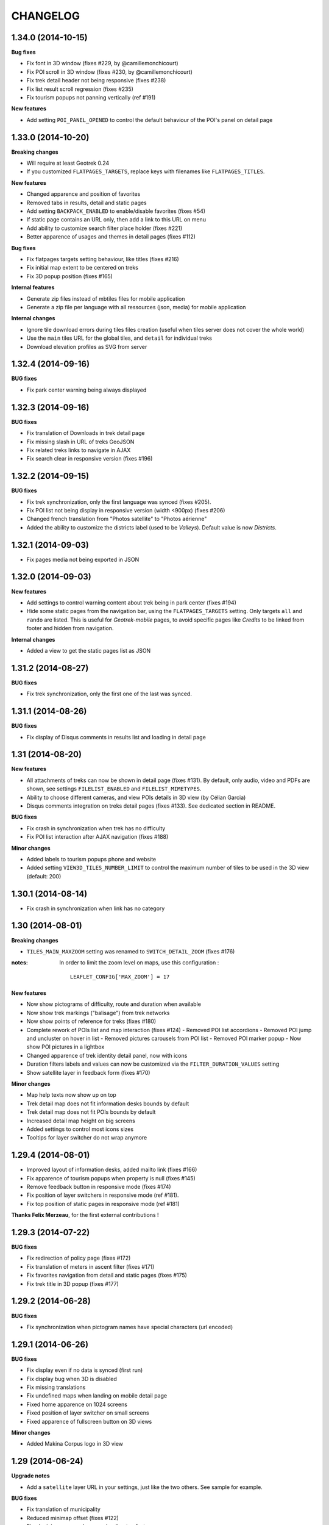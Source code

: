 =========
CHANGELOG
=========

1.34.0 (2014-10-15)
-------------------

**Bug fixes**

* Fix font in 3D window (fixes #229, by @camillemonchicourt)
* Fix POI scroll in 3D window (fixes #230, by @camillemonchicourt)
* Fix trek detail header not being responsive (fixes #238)
* Fix list result scroll regression (fixes #235)
* Fix tourism popups not panning vertically (ref #191)

**New features**

* Add setting ``POI_PANEL_OPENED`` to control the default behaviour of the POI's panel on detail page


1.33.0 (2014-10-20)
-------------------

**Breaking changes**

* Will require at least Geotrek 0.24
* If you customized ``FLATPAGES_TARGETS``, replace keys with filenames like
  ``FLATPAGES_TITLES``.

**New features**

* Changed apparence and position of favorites
* Removed tabs in results, detail and static pages
* Add setting ``BACKPACK_ENABLED`` to enable/disable favorites (fixes #54)
* If static page contains an URL only, then add a link to this URL on menu
* Add ability to customize search filter place holder (fixes #221)
* Better apparence of usages and themes in detail pages (fixes #112)

**Bug fixes**

* Fix flatpages targets setting behaviour, like titles (fixes #216)
* Fix initial map extent to be centered on treks
* Fix 3D popup position (fixes #165)

**Internal features**

* Generate zip files instead of mbtiles files for mobile application
* Generate a zip file per language with all ressources (json, media) for
  mobile application

**Internal changes**

* Ignore tile download errors during tiles files creation (useful when tiles
  server does not cover the whole world)
* Use the ``main`` tiles URL for the global tiles, and ``detail`` for individual
  treks
* Download elevation profiles as SVG from server


1.32.4 (2014-09-16)
-------------------

**BUG fixes**

* Fix park center warning being always displayed


1.32.3 (2014-09-16)
-------------------

**BUG fixes**

* Fix translation of Downloads in trek detail page
* Fix missing slash in URL of treks GeoJSON
* Fix related treks links to navigate in AJAX
* Fix search clear in responsive version (fixes #196)


1.32.2 (2014-09-15)
-------------------

**BUG fixes**

* Fix trek synchronization, only the first language was synced (fixes #205).
* Fix POI list not being display in responsive version (width <900px) (fixes #206)
* Changed french translation from "Photos satellite" to "Photos aérienne"
* Added the ability to customize the districts label (used to be *Valleys*).
  Default value is now *Districts*.

1.32.1 (2014-09-03)
-------------------

* Fix pages media not being exported in JSON

1.32.0 (2014-09-03)
-------------------

**New features**

* Add settings to control warning content about trek being in park center (fixes #194)
* Hide some static pages from the navigation bar, using the ``FLATPAGES_TARGETS``
  setting. Only targets ``all`` and ``rando`` are listed.
  This is useful for *Geotrek-mobile* pages, to avoid specific pages like
  *Credits* to be linked from footer and hidden from navigation.

**Internal changes**

* Added a view to get the static pages list as JSON

1.31.2 (2014-08-27)
-------------------

**BUG fixes**

* Fix trek synchronization, only the first one of the last was synced.

1.31.1 (2014-08-26)
-------------------

**BUG fixes**

* Fix display of Disqus comments in results list and loading in detail page

1.31 (2014-08-20)
-----------------

**New features**

* All attachments of treks can now be shown in detail page (fixes #131).
  By default, only audio, video and PDFs are shown, see settings ``FILELIST_ENABLED``
  and ``FILELIST_MIMETYPES``.
* Ability to choose different cameras, and view POIs details in 3D view (by Célian Garcia)
* Disqus comments integration on treks detail pages (fixes #133).
  See dedicated section in README.

**BUG fixes**

* Fix crash in synchronization when trek has no difficulty
* Fix POI list interaction after AJAX navigation (fixes #188)

**Minor changes**

* Added labels to tourism popups phone and website
* Added setting ``VIEW3D_TILES_NUMBER_LIMIT`` to control the maximum number of
  tiles to be used in the 3D view (default: 200)


1.30.1 (2014-08-14)
-------------------

* Fix crash in synchronization when link has no category


1.30 (2014-08-01)
-----------------

**Breaking changes**

* ``TILES_MAIN_MAXZOOM`` setting was renamed to ``SWITCH_DETAIL_ZOOM`` (fixes #176)

:notes:

    In order to limit the zoom level on maps, use this configuration :
    ::
        LEAFLET_CONFIG['MAX_ZOOM'] = 17

**New features**

* Now show pictograms of difficulty, route and duration when available
* Now show trek markings ("balisage") from trek networks
* Now show points of reference for treks (fixes #180)
* Complete rework of POIs list and map interaction (fixes #124)
  - Removed POI list accordions
  - Removed POI jump and uncluster on hover in list
  - Removed pictures carousels from POI list
  - Removed POI marker popup
  - Now show POI pictures in a lightbox
* Changed apparence of trek identity detail panel, now with icons
* Duration filters labels and values can now be customized via the ``FILTER_DURATION_VALUES``
  setting
* Show satellite layer in feedback form (fixes #170)

**Minor changes**

* Map help texts now show up on top
* Trek detail map does not fit information desks bounds by default
* Trek detail map does not fit POIs bounds by default
* Increased detail map height on big screens
* Added settings to control most icons sizes
* Tooltips for layer switcher do not wrap anymore


1.29.4 (2014-08-01)
-------------------

* Improved layout of information desks, added mailto link (fixes #166)
* Fix apparence of tourism popups when property is null (fixes #145)
* Remove feedback button in responsive mode (fixes #174)
* Fix position of layer switchers in responsive mode (ref #181).
* Fix top position of static pages in responsive mode (ref #181)

**Thanks Felix Merzeau**, for the first external contributions !


1.29.3 (2014-07-22)
-------------------

**BUG fixes**

* Fix redirection of policy page (fixes #172)
* Fix translation of meters in ascent filter (fixes #171)
* Fix favorites navigation from detail and static pages (fixes #175)
* Fix trek title in 3D popup (fixes #177)


1.29.2 (2014-06-28)
-------------------

**BUG fixes**

* Fix synchronization when pictogram names have special characters (url encoded)


1.29.1 (2014-06-26)
-------------------

**BUG fixes**

* Fix display even if no data is synced (first run)
* Fix display bug when 3D is disabled
* Fix missing translations
* Fix undefined maps when landing on mobile detail page
* Fixed home apparence on 1024 screens
* Fixed position of layer switcher on small screens
* Fixed apparence of fullscreen button on 3D views

**Minor changes**

* Added Makina Corpus logo in 3D view


1.29 (2014-06-24)
-----------------

**Upgrade notes**

* Add a ``satellite`` layer URL in your settings, just like the two others.
  See sample for example.

**BUG fixes**

* Fix translation of municipality
* Reduced minimap offset (fixes #122)
* Fixed minimap error when map loading too fast
* Make sure the start flag is entirely visible

**New features**

* Show information desks on trek detail maps (*requires Geotrek 0.24+*)
* Added settings ``POPUP_HOME_FORCED`` to force popup display on home (default: False)
* Add layer switcher to show satellite background (fixes #123)
* Add layer switcher to hide POIs in trek detail map (fixes #125)
* Show detail background when zooming on main map. Disable by setting
  ``TILES_MAIN_MAXZOOM`` to -1.
* Improved POIs clusters by showing thumbnails of pictograms (ref #124)
* Replaced yellow hallow by flat outline in POIs (ref #124)
* Since treks can now be published by lang, adjust navigation when a trek
  is not available in another language (fixes #148)
* Added satellite tiles to 3D view
* Added POIs markers on 3D view

**Minor features**

* Added transport icon and grouped block with access (ref #90)
* Renamed "Information" to "Lieux de renseignement" (ref #90)
* Added icon to disabled infrastructures and merged with access (ref #90)
* Removed marker jump in trek detail page (ref #124)

**Internal features**

* Empty frontend cache on sync to prevent differences between cached pages
  (ex: trek list) and AJAX data (ex: GeoJSON layer)
* Added setting to allow datasource download errors (fixes #144)
* Update Apache configuration sample to enable CORS for *Geotrek-mobile*

**Documentation**

* Add setup instructions for *Geotrek-mobile*

:notes:

    Do not forget to update your Apache configuration file

1.28 (2014-05-26)
-----------------

**BUG fixes**

* Fix GeoJSON being served as application/octet-stream (fixes #137)
* Fix GeoJSON not being gzipped : divide initialization time by four (fixes #136)
* Fix translations of Uses and Thematic (fixes #138)
* Fix translations of municipalities (fixes #107)
  (reference http://en.wikipedia.org/wiki/Municipality)
* Fix redirection to park core rules (fixes #140)

**New features**

* Feedback form from trek detail page
* Show external datasources (available in Geotrek 0.23+). Useful to show
  locations from Tourism Information Systems.
* Change 3D visualization engine, now using Babylon.js (requires Geotrek 0.23+).
* Show the whole area in 3D view (no texture yet).
* Hide empty block in detail pages if trek fields are not all filled.

**Internal features**

* Added a command to build a MBTiles file for each trek (one necessary step
  for Geotrek mobile)
* Major refactor of synchronization command, now implemented by module
* Major refactor of LESS and JavaScript code, now splitted by module
* Fix POI properties names compatible with 0.23

:notes:

    This version requires at least Geotrek 0.23, unless you set
    ``TOURISM_ENABLED`` and ``VIEW3D_ENABLED`` to ``False``.


1.27 (2014-03-20)
-----------------

**BUG fixes**

* Fix sync failure for old python versions
* Fix some pages layout bugs (fixes #75)
* Half of carousel is now active for prev and next (fixes #80)
* Fix flags images in popup
* Hide filters on page load, until Chosen is loaded (ref #61)
* Fix snippet to add extra layers in README (fixes #23, #51)
* Fix filters not being restored if both sliders are on minimum value
* Fix a bug on POIs accordion toggling
* Fix a bug on mobile backpack not showing when empty
* Remove double-slash in PDF export URL (fixes #113)

**Breaking changes**

* All national park branding has been replaced by generic Geotrek material.
  See *Customization* paragraph about images.
* Search popup is not shown outside homepage anymore. Click on *header* or
  *home* button from homepage brings it.
* No longer compatible with Django 1.4.
* Settings have been refactored to respect Django conventions.
  Local settings shall be moved to ``rando/settings`` folder, renamed to ``prod.py``,
  and this line added at the top : ``from .base import *`` (*see sample*).

**New features**

* Add icon for information desk (fixes #4)
* Range filters are now fully designed using CSS (fixes #63)
* Treks are now loaded asynchronously on home page (fixes #52)
* Most icons have been switched to vectorial font (fixes #78)
* Ascent sliders values can now be controlled via setting `FILTER_ASCENT_VALUES`.
* Difficulty sliders values are now obtained via treks attributes.
* Send a mail to admin on synchronization error, if Django mail settings
  are configured (fixes #98)


**Known problems**

* Layout problems with Internet Explorer 8 (ref #109)
* Display problems under Windows Phone 8


1.26 (2013-12-11)
-----------------

**BUG fixes**

* Fix regression about gray icons theme missing
* Prevent massive SVG elements by filtering multilinestring treks (fixes #71)

**Internal changes**

* Upgraded to Leaflet 0.7.1 (fixes #72)
* Specify user-agent header for Geotrek API calls
* Reduced page size by reducing float precision (ref #72, #38)


1.25 (2013-12-02)
-----------------

**BUG fixes**

* Fix trek layer not filtered if state passed through URL (fixes #53)
* Reset map extent on filter reset (fixes #29)
* Crop difficulty labels that wrap if too long (fixes #58)
* Hide advanced filters, then show them in JS (fixes #61)
* Fix a z-index bug on iOS Safari

**New features**

* Duration pretty format is now taken from API
* Advanced filters reordered (route) (fixes #33)
* Add tooltip on POI categories icons (fixes #26)
* POI list are not sorted by category/alphabetic, API order (progression) is kept (fixes #56)
* Add departure city in results list (fixes #57)
* Increase result thumbnail size to match height (ref #57)
* Switch parking popup to label (fixes #55)
* Add tooltips on start and end markers (fixes #25)
* Add POI label on detail map (fixes #30)
* Rework duration filter (fixes #34)
* If zoom is lower than ``TREK_LAYER_OPTIONS.iconifyZoom`` (default: 12), show treks as icons (ref #32)
* Treks are now clustered. Colors and apparence can be customized using CSS (``leaflet-marker-icon.trek-cluster``
  and ``leaflet-marker-icon.trek-icon``). *Leaflet.MarkerCluster* options can be set
  through ``TREK_LAYER_OPTIONS.clusterOptions`` (ref #32)
* Show flag on trek departure (ref #32)
* Show label on trek departure (ref #32)
* Footer content can now be translated using a file per language (see README)
* A popup can now be shown when landing on home (see README, fixes #31)
* Mobile : show print button to download pdf (fixes #28)
* Hide advanced filters, then show them in JS (ref #61)
* Filters tooltips now appended on body element (fixes #60)
* Filters label now have a fixed height (fixes #62)
* Add home popup (see README, fixes #31)
* Enable smooth scroll on mobile
* Show static map image in detail page on mobile

1.24 (2013-08-27)
-----------------

**BUG fixes**

* Fix trek detail button wraps (fixes #21)
* Fix apparence of POIs with long names (fixes #20)
* Fix positioning of advanced filters (fixes #7)

1.23 (2013-08-23)
-----------------

**Breaking changes**

* Synchronization now requires authentication (prepare for future)

:notes:
    Add ``GEOTREK_USER`` and ``GEOTREK_PASSWORD`` to your settings.

**New features**

* Add setting for page number of park policy page (fixes #14)
* Add retro-compatibility for Geotrek 0.20 altimetric profiles (fixes #11)
* Use django-leaflet 0.7.3 public version

**BUG fixes**

* Fix (again) pages ordering (fixes #759)
* Use explicit callback argument to prevent deprecation warnings (fixes #50)
* Add console to IE polyfill (fixes #47)
* Fix ResetView apparence (fixes #48)
* Upgrade MarkerCluster for Leaflet 0.6 (fixes #49)

1.22 (2013-08-13)
-----------------

* Fix ping_google command, add url=http://rando.server.com parameter (fixes #754)
* Fix flat pages naming and numbering (fixes #759)
* Add spanish translation
* Remove hack for difficulty level.
* Hide column "on the way" if no POI (fixes #761)
* Set detail pictures width to 100% of column (fixes #36)
* Fixes links in search results, use explicit language prefix (fixes #43)

:notes:
    Be careful with image aspect ratios ! 100% width means that portrait
    pictures will be extended vertically. Make sure that all pictures
    have the same width / height !

* Document ``arrowstyle`` for direction arrow styling (fixes #27)
* Removing trailing comma in search results too (fixes #5)
* Fix route filter (fixes #10)
* Fix display of number of results while navigating (fixes #6)
* Add ability to have accents in flat pages titles, see README (fixes #15)
* Fix centering on trek when it's below search results (fixes #8)

:notes:

    After upgrading to this release, make sure your difficulty levels
    are ordered by *id* column in Geotrek DB, or use the last version (0.20) to
    be able to edit *ids* in Geotrek Adminsite.

* Fix trek detail language redirections (fixes #9)
* Upgraded to Leaflet 0.6.4
* Upgraded to django-leaflet 0.7

:notes:

    In order to upgrade, run ``make clean`` before ``make deploy``.

    Attributions settings have changed. Attribution string is now the third
    item in layer definition (ex: ('detail', 'http://...', '(c) OSM')).

    Add a line with ``NO_GLOBALS: False,`` in ``LEAFLET_CONFIG``.

    Compare yours with example bloc in ``settings_local.py.sample``.

* Fixes popup opens after second clic only (fixes #1)
* Show map screenshot in detail page for mobile (fixes #12)
* Fixes map loading on IE8 (fixes #16)
* Fix popups on IE9 (fixes #19)
* Fix treks hovering on home page for IE (fixes #18)


1.21 (2013-07-11)
-----------------

* Fix ping google command

1.20 (2013-07-10)
-----------------

* Fix count of results after filtering
* Drag enabled on detail map
* Mobile CSS fixes

1.19 (2013-07-09)
-----------------

* Fix goggles behaviour
* Add tooltips everywhere
* Fix navigation bug

1.18 (2013-07-08)
-----------------

* Fix translations
* POIs sorted by type and alphabetic order
* Fix search bug with spaces
* Various CSS fixes

1.17 (2013-07-05)
-----------------

* Add ability to have copyrights on map tiles

1.16 (2013-06-21)
-----------------

* Add ability to have different layers on home and detail
* Fix typos in README
* Add ability to add extra layers on maps (like park boundaries etc.)
* Fix easing of left panel

1.15 (2013-06-12)
-----------------

* Show information desk properly in detail page
* Fix blur lines in Android (positions multiple of 2)
* Better touch experience, remove click delay (fastclick)

1.14 (2013-05-30)
-----------------

* Filters can now be set from URL hash
* Advanced filters are now always visible
* Rename "Length" to "Total length"
* Remove networks from detail page
* Added reset button for search with mobile
* Added help for custom map tiles
* Stripped down JQueryUI to sliders only
* Added information desk field (Geotrek 0.18)
* Tooltips on themes filters
* Fixed transport bloc position in detail page
* 3 columns layout of detail page
* Add label "On the way" for POIs column
* Update italian translation


1.13 (2013-05-17)
-----------------

* Responsive design
* 3D view
* Show progress on trek on altimetric profile mouse over
* Show difficulty on 4 levels
* Fix long names
* Removed "Home" link in navigation
* Reduced opacity of themes and usages in detail page
* Show arrival only if not empty
* Fix ascent french translation
* Run slideshow automatically
* Moved blocks to prepare 3 columns version
* Rename "backpack" to "favorites"
* Show National Park logo if trek in park center
* Show altimetric profile in full width
* Allow to customize altimetric profile colors
* Removed fixed height of POIs list
* Show duration in minutes, hours and days
* Added setting to disable PRINT links
* Added setting to disable 3D view


See project history in `Geotrek history <https://raw.github.com/makinacorpus/Geotrek/master/docs/history.rst>`_ (French).
